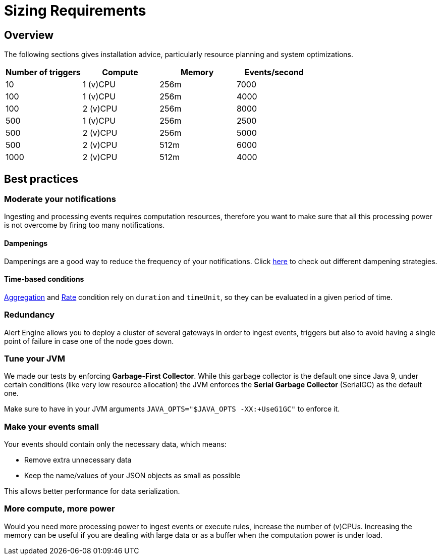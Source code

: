 = Sizing Requirements
:page-sidebar: ae_sidebar
:page-permalink: ae/userguide_sizing_requirements.html
:page-folder: ae/installation-guide
:page-description: Gravitee Alert Engine - Introduction
:page-keywords: Gravitee, API Platform, Alert, Alert Engine, documentation, manual, guide, reference, api, best practices, sizing requirements
:page-layout: ae

== Overview

The following sections gives installation advice, particularly resource planning and system optimizations.

[cols="1,1,1,1"]
|===
|Number of triggers  |Compute |Memory |Events/second

|10
|1 (v)CPU
|256m
|7000

|100
|1 (v)CPU
|256m
|4000

|100
|2 (v)CPU
|256m
|8000

|500
|1 (v)CPU
|256m
|2500

|500
|2 (v)CPU
|256m
|5000

|500
|2 (v)CPU
|512m
|6000

|1000
|2 (v)CPU
|512m
|4000

|===

== Best practices

=== Moderate your notifications

Ingesting and processing events requires computation resources, therefore you want to make sure that all this
processing power is not overcome by firing too many notifications.

==== Dampenings

Dampenings are a good way to reduce the frequency of your notifications.
Click link:/ae/userguide_dampening.html[here] to check out different dampening strategies.

==== Time-based conditions

link:/ae/userguide_conditions.html#aggregation[Aggregation] and link:/ae/userguide_conditions.html#rate[Rate] condition
rely on `duration` and `timeUnit`, so they can be evaluated in a given period of time.

=== Redundancy

Alert Engine allows you to deploy a cluster of several gateways in order to ingest events, triggers
but also to avoid having a single point of failure in case one of the node goes down.

=== Tune your JVM

We made our tests by enforcing *Garbage-First Collector*. While this garbage collector is the default one since Java 9, under certain conditions (like very low resource allocation)
the JVM enforces the *Serial Garbage Collector* (SerialGC) as the default one.

Make sure to have in your JVM arguments `JAVA_OPTS="$JAVA_OPTS -XX:+UseG1GC"` to enforce it.

=== Make your events small

Your events should contain only the necessary data, which means:

- Remove extra unnecessary data
- Keep the name/values of your JSON objects as small as possible

This allows better performance for data serialization.

=== More compute, more power

Would you need more processing power to ingest events or execute rules, increase the number of (v)CPUs.
Increasing the memory can be useful if you are dealing with large data or as a buffer when the computation power
is under load.

